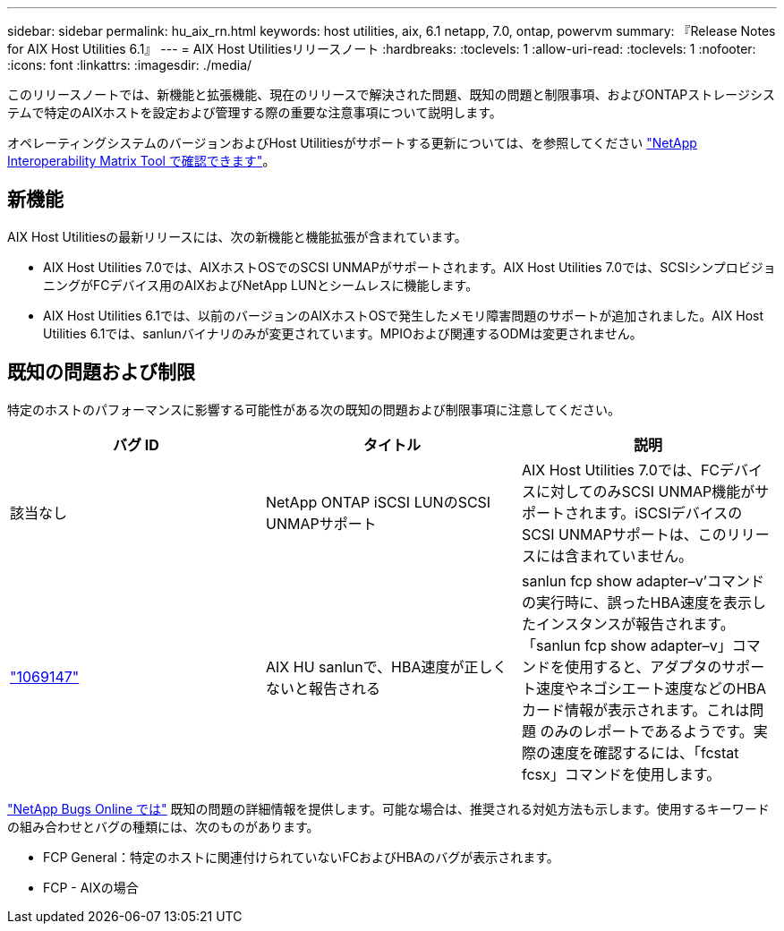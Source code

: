 ---
sidebar: sidebar 
permalink: hu_aix_rn.html 
keywords: host utilities, aix, 6.1 netapp, 7.0, ontap, powervm 
summary: 『Release Notes for AIX Host Utilities 6.1』 
---
= AIX Host Utilitiesリリースノート
:hardbreaks:
:toclevels: 1
:allow-uri-read: 
:toclevels: 1
:nofooter: 
:icons: font
:linkattrs: 
:imagesdir: ./media/


[role="lead"]
このリリースノートでは、新機能と拡張機能、現在のリリースで解決された問題、既知の問題と制限事項、およびONTAPストレージシステムで特定のAIXホストを設定および管理する際の重要な注意事項について説明します。

オペレーティングシステムのバージョンおよびHost Utilitiesがサポートする更新については、を参照してください link:https://mysupport.netapp.com/matrix/imt.jsp?components=85803;&solution=1&isHWU&src=IMT["NetApp Interoperability Matrix Tool で確認できます"^]。



== 新機能

AIX Host Utilitiesの最新リリースには、次の新機能と機能拡張が含まれています。

* AIX Host Utilities 7.0では、AIXホストOSでのSCSI UNMAPがサポートされます。AIX Host Utilities 7.0では、SCSIシンプロビジョニングがFCデバイス用のAIXおよびNetApp LUNとシームレスに機能します。
* AIX Host Utilities 6.1では、以前のバージョンのAIXホストOSで発生したメモリ障害問題のサポートが追加されました。AIX Host Utilities 6.1では、sanlunバイナリのみが変更されています。MPIOおよび関連するODMは変更されません。




== 既知の問題および制限

特定のホストのパフォーマンスに影響する可能性がある次の既知の問題および制限事項に注意してください。

[cols="3"]
|===
| バグ ID | タイトル | 説明 


| 該当なし | NetApp ONTAP iSCSI LUNのSCSI UNMAPサポート | AIX Host Utilities 7.0では、FCデバイスに対してのみSCSI UNMAP機能がサポートされます。iSCSIデバイスのSCSI UNMAPサポートは、このリリースには含まれていません。 


| link:https://mysupport.netapp.com/site/bugs-online/product/HOSTUTILITIES/BURT/1069147["1069147"^] | AIX HU sanlunで、HBA速度が正しくないと報告される | sanlun fcp show adapter–v’コマンドの実行時に、誤ったHBA速度を表示したインスタンスが報告されます。「sanlun fcp show adapter–v」コマンドを使用すると、アダプタのサポート速度やネゴシエート速度などのHBAカード情報が表示されます。これは問題 のみのレポートであるようです。実際の速度を確認するには、「fcstat fcsx」コマンドを使用します。 
|===
link:https://mysupport.netapp.com/site/["NetApp Bugs Online では"^] 既知の問題の詳細情報を提供します。可能な場合は、推奨される対処方法も示します。使用するキーワードの組み合わせとバグの種類には、次のものがあります。

* FCP General：特定のホストに関連付けられていないFCおよびHBAのバグが表示されます。
* FCP - AIXの場合

